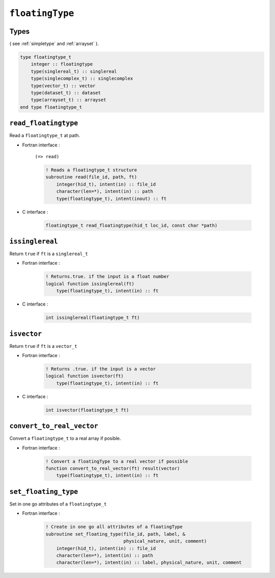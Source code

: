 .. _floatingtype:

``floatingType``
================

Types
-----

( see :ref:`simpletype` and :ref:`arrayset` ).

.. code-block:: fortran

    type floatingtype_t
        integer :: floatingtype
        type(singlereal_t) :: singlereal
        type(singlecomplex_t) :: singlecomplex
        type(vector_t) :: vector
        type(dataset_t) :: dataset
        type(arrayset_t) :: arrayset
    end type floatingtype_t


``read_floatingtype``
---------------------

Read a ``floatingtype_t`` at path.

* Fortran interface :

    ``(=> read)``

    .. code-block:: fortran

        ! Reads a floatingtype_t structure
        subroutine read(file_id, path, ft)
            integer(hid_t), intent(in) :: file_id
            character(len=*), intent(in) :: path
            type(floatingtype_t), intent(inout) :: ft

* C interface :

    .. code-block:: c
    
        floatingtype_t read_floatingtype(hid_t loc_id, const char *path)


``issinglereal``
----------------

Return ``true`` if ``ft`` is a ``singlereal_t``

* Fortran interface :

    .. code-block:: fortran

        ! Returns.true. if the input is a float number
        logical function issinglereal(ft)
            type(floatingtype_t), intent(in) :: ft

* C interface :

    .. code-block:: c
    
        int issinglereal(floatingtype_t ft)
        

``isvector``
------------

Return ``true`` if ``ft`` is a ``vector_t``

* Fortran interface :

    .. code-block:: fortran

        ! Returns .true. if the input is a vector
        logical function isvector(ft)
            type(floatingtype_t), intent(in) :: ft

* C interface :

    .. code-block:: c
    
        int isvector(floatingtype_t ft)


``convert_to_real_vector``
--------------------------

Convert a ``floatingtype_t`` to a real array if posible.

* Fortran interface :

    .. code-block:: fortran

        ! Convert a floatingType to a real vector if possible
        function convert_to_real_vector(ft) result(vector)
            type(floatingtype_t), intent(in) :: ft

    
        

``set_floating_type``
---------------------

Set in one go attributes of a ``floatingtype_t``

* Fortran interface :

    .. code-block:: fortran

        ! Create in one go all attributes of a floatingType
        subroutine set_floating_type(file_id, path, label, &
                                     physical_nature, unit, comment)
            integer(hid_t), intent(in) :: file_id
            character(len=*), intent(in) :: path
            character(len=*), intent(in) :: label, physical_nature, unit, comment


